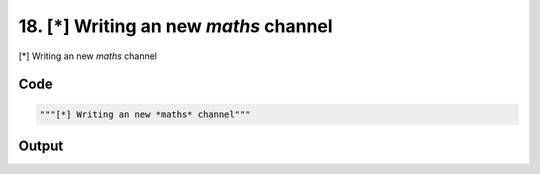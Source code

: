 
18. [*] Writing an new *maths* channel
======================================



[*] Writing an new *maths* channel


Code
~~~~

.. code-block:: python

	"""[*] Writing an new *maths* channel"""


Output
~~~~~~

.. code-block:: bash

    	




